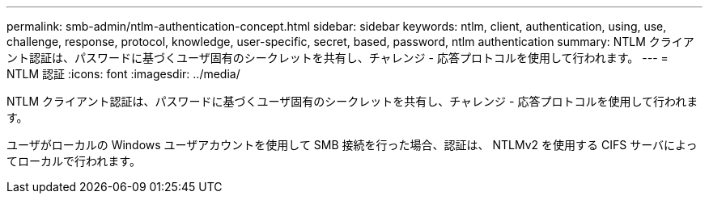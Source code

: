 ---
permalink: smb-admin/ntlm-authentication-concept.html 
sidebar: sidebar 
keywords: ntlm, client, authentication, using, use, challenge, response, protocol, knowledge, user-specific, secret, based, password, ntlm authentication 
summary: NTLM クライアント認証は、パスワードに基づくユーザ固有のシークレットを共有し、チャレンジ - 応答プロトコルを使用して行われます。 
---
= NTLM 認証
:icons: font
:imagesdir: ../media/


[role="lead"]
NTLM クライアント認証は、パスワードに基づくユーザ固有のシークレットを共有し、チャレンジ - 応答プロトコルを使用して行われます。

ユーザがローカルの Windows ユーザアカウントを使用して SMB 接続を行った場合、認証は、 NTLMv2 を使用する CIFS サーバによってローカルで行われます。
